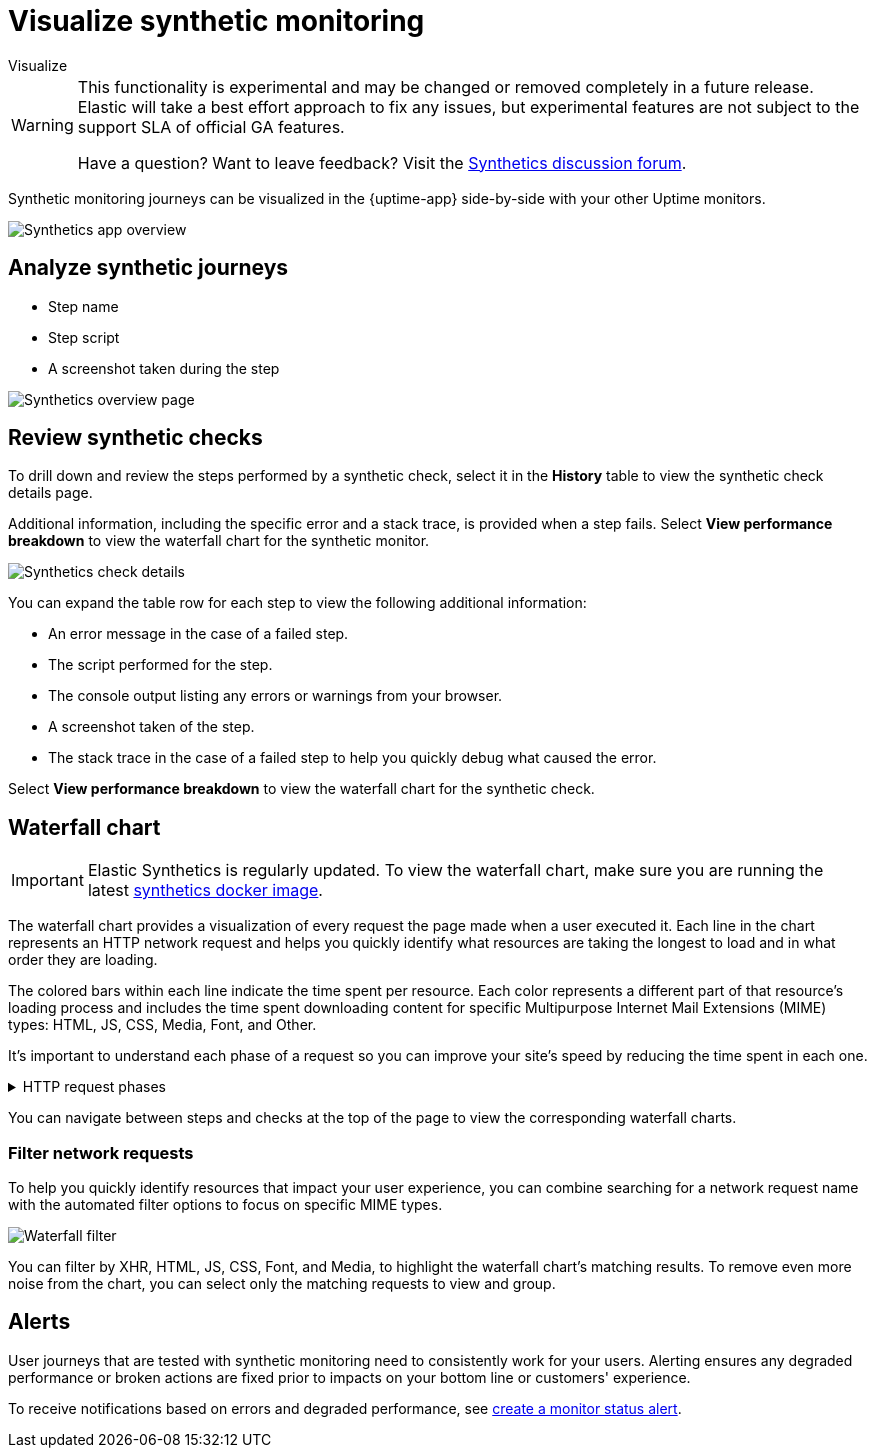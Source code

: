 [[synthetics-visualize]]
= Visualize synthetic monitoring

++++
<titleabbrev>Visualize</titleabbrev>
++++

[WARNING]
====
This functionality is experimental and may be changed or removed completely in a future release.
Elastic will take a best effort approach to fix any issues, but experimental features are not subject
to the support SLA of official GA features.

Have a question? Want to leave feedback? Visit the
https://discuss.elastic.co/tags/c/observability/uptime/75/synthetics[Synthetics discussion forum].
====

Synthetic monitoring journeys can be visualized in the {uptime-app} side-by-side with
your other Uptime monitors.

[role="screenshot"]
image::images/synthetic-app-overview.png[Synthetics app overview]

[discrete]
[[analyze-synthetic-journeys]]
== Analyze synthetic journeys

* Step name
* Step script
* A screenshot taken during the step

[role="screenshot"]
image::images/synthetics_overview.png[Synthetics overview page]

[discrete]
[[review-synthetic-checks]]
== Review synthetic checks

To drill down and review the steps performed by a synthetic check, select it in the *History*
table to view the synthetic check details page.

Additional information, including the specific error and a stack trace, is provided when a step fails.
Select *View performance breakdown* to view the waterfall chart for the synthetic monitor.

[role="screenshot"]
image::images/synthetics_check_details.png[Synthetics check details]

You can expand the table row for each step to view the following additional information:

* An error message in the case of a failed step.
* The script performed for the step.
* The console output listing any errors or warnings from your browser.
* A screenshot taken of the step.
* The stack trace in the case of a failed step to help you quickly debug what caused the error.

Select *View performance breakdown* to view the waterfall chart for the synthetic check.

[discrete]
[[synthetic-waterfall]]
== Waterfall chart

[IMPORTANT]
====
Elastic Synthetics is regularly updated. To view the waterfall chart, make sure you
are running the latest <<synthetics-quickstart-step-one,synthetics docker image>>.
====

The waterfall chart provides a visualization of every request the page made when
a user executed it. Each line in the chart represents an HTTP network request and
helps you quickly identify what resources are taking the longest to load and in what
order they are loading.

The colored bars within each line indicate the time spent per resource. Each color
represents a different part of that resource's loading process and
includes the time spent downloading content for specific Multipurpose Internet Mail
Extensions (MIME) types: HTML, JS, CSS, Media, Font, and Other.

It's important to understand each phase of a request so you can improve your site's
speed by reducing the time spent in each one.

// This is collapsed by default
[%collapsible]
.HTTP request phases
====
Queued/Blocked::
The request was initiated but is blocked or queued.

DNS::
The DNS lookup to convert the hostname to an IP Address.

Connecting::
The time it took the request to connect to the server. Lengthy connections could indicate
network issues, connection errors, or an overloaded server.

TLS::
If your page is loading resources securely over TLS, this is the time it took to set
up that connection.

Sending request::
The time spent sending the request data to the server.

Waiting (TTFB)::
The time it took for the response generated by the server to be received by the browser. A
lengthy Waiting (TTFB) time could indicate server-side issues.
====

You can navigate between steps and checks at the top of the page to view the
corresponding waterfall charts.

[discrete]
[[synthetic-filtering]]
=== Filter network requests

To help you quickly identify resources that impact your user experience, you can combine
searching for a network request name with the automated filter options to focus on specific MIME types.

[role="screenshot"]
image::images/waterfall-filter.png[Waterfall filter]

You can filter by XHR, HTML, JS, CSS, Font, and Media, to highlight the waterfall chart's matching
results. To remove even more noise from the chart, you can select only the matching requests to view and group.

[discrete]
[[synthetics-alerting]]
== Alerts

User journeys that are tested with synthetic monitoring need to consistently work for your users.
Alerting ensures any degraded performance or broken actions are fixed prior to impacts on your
bottom line or customers' experience.

To receive notifications based on errors and degraded performance,
see <<monitor-status-alert,create a monitor status alert>>.
